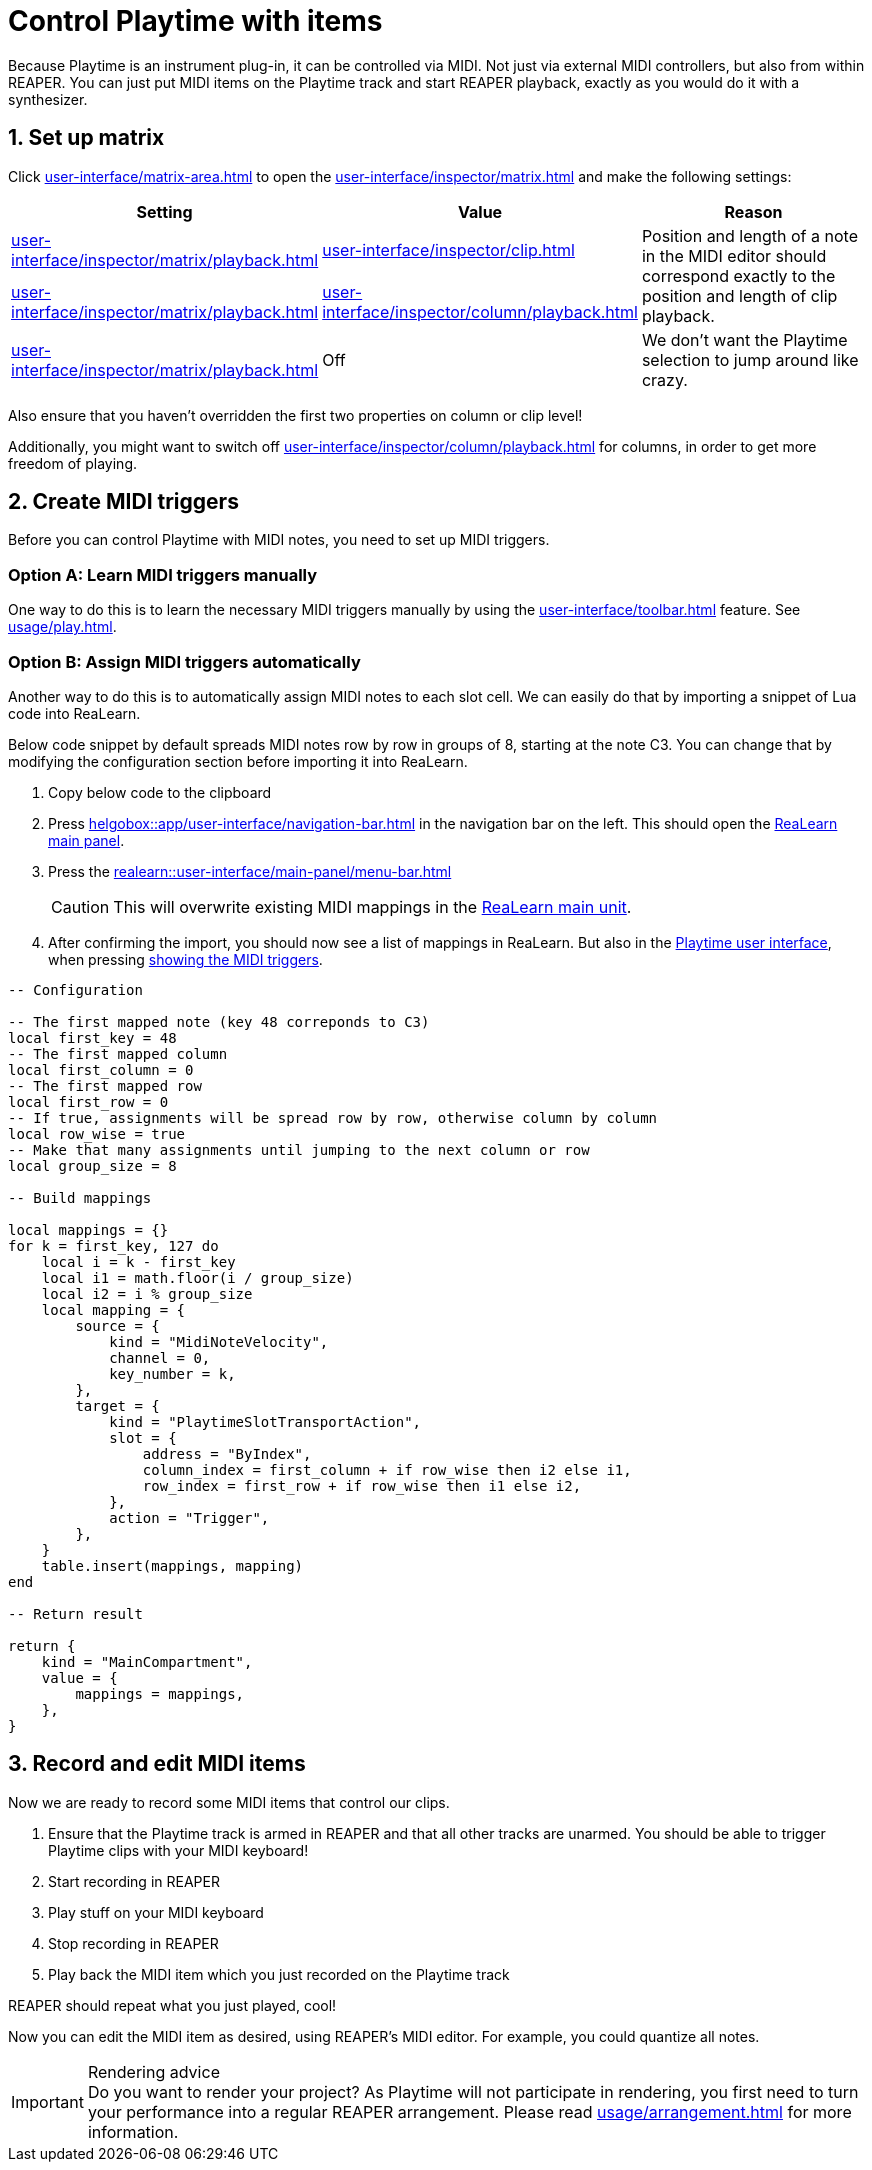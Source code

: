 = Control Playtime with items

Because Playtime is an instrument plug-in, it can be controlled via MIDI. Not just via external MIDI controllers, but also from within REAPER. You can just put MIDI items on the Playtime track and start REAPER playback, exactly as you would do it with a synthesizer.

== 1. Set up matrix

Click xref:user-interface/matrix-area.adoc#matrix-cell-settings[] to open the xref:user-interface/inspector/matrix.adoc[] and make the following settings:

|===
| Setting | Value | Reason

| xref:user-interface/inspector/matrix/playback.adoc#inspector-matrix-start-timing[]
| xref:user-interface/inspector/clip.adoc#inspector-clip-start-timing-immediately[]
.2+| Position and length of a note in the MIDI editor should correspond exactly to the position and length of clip playback.

| xref:user-interface/inspector/matrix/playback.adoc#inspector-matrix-trigger-mode[]
| xref:user-interface/inspector/column/playback.adoc#inspector-column-trigger-mode-momentary[]

| xref:user-interface/inspector/matrix/playback.adoc#inspector-matrix-activate-slot-on-trigger[]
| Off
| We don't want the Playtime selection to jump around like crazy.

|===

Also ensure that you haven't overridden the first two properties on column or clip level!

Additionally, you might want to switch off xref:user-interface/inspector/column/playback.adoc#inspector-column-exclusive-mode[] for columns, in order to get more freedom of playing.

== 2. Create MIDI triggers

Before you can control Playtime with MIDI notes, you need to set up MIDI triggers.

=== Option A: Learn MIDI triggers manually

One way to do this is to learn the necessary MIDI triggers manually by using the xref:user-interface/toolbar.adoc#toolbar-show-hide-midi-triggers[] feature. See xref:usage/play.adoc#feature-keys[].

=== Option B: Assign MIDI triggers automatically

Another way to do this is to automatically assign MIDI notes to each slot cell. We can easily do that by importing a snippet of Lua code into ReaLearn.

Below code snippet by default spreads MIDI notes row by row in groups of 8, starting at the note C3. You can change that by modifying the configuration section before importing it into ReaLearn.

. Copy below code to the clipboard
. Press xref:helgobox::app/user-interface/navigation-bar.adoc#navbar-show-helgobox-plugin[] in the navigation bar on the left. This should open the xref:realearn::user-interface/main-panel.adoc[ReaLearn main panel].
. Press the xref:realearn::user-interface/main-panel/menu-bar.adoc#import-from-clipboard[]
+
CAUTION: This will overwrite existing MIDI mappings in the xref:realearn::key-concepts.adoc#unit[ReaLearn main unit].
. After confirming the import, you should now see a list of mappings in ReaLearn. But also in the xref:user-interface.adoc[Playtime user interface], when pressing xref:user-interface/toolbar.adoc#toolbar-show-hide-midi-triggers[showing the MIDI triggers].

[source,lua]
----
-- Configuration

-- The first mapped note (key 48 correponds to C3)
local first_key = 48
-- The first mapped column
local first_column = 0
-- The first mapped row
local first_row = 0
-- If true, assignments will be spread row by row, otherwise column by column
local row_wise = true
-- Make that many assignments until jumping to the next column or row
local group_size = 8

-- Build mappings

local mappings = {}
for k = first_key, 127 do
    local i = k - first_key
    local i1 = math.floor(i / group_size)
    local i2 = i % group_size
    local mapping = {
        source = {
            kind = "MidiNoteVelocity",
            channel = 0,
            key_number = k,
        },
        target = {
            kind = "PlaytimeSlotTransportAction",
            slot = {
                address = "ByIndex",
                column_index = first_column + if row_wise then i2 else i1,
                row_index = first_row + if row_wise then i1 else i2,
            },
            action = "Trigger",
        },
    }
    table.insert(mappings, mapping)
end

-- Return result

return {
    kind = "MainCompartment",
    value = {
        mappings = mappings,
    },
}
----

[[record-and-edit-midi-items]]
== 3. Record and edit MIDI items

Now we are ready to record some MIDI items that control our clips.

. Ensure that the Playtime track is armed in REAPER and that all other tracks are unarmed. You should be able to trigger Playtime clips with your MIDI keyboard!
. Start recording in REAPER
. Play stuff on your MIDI keyboard
. Stop recording in REAPER
. Play back the MIDI item which you just recorded on the Playtime track

REAPER should repeat what you just played, cool!

Now you can edit the MIDI item as desired, using REAPER's MIDI editor. For example, you could quantize all notes.

.Rendering advice
IMPORTANT: Do you want to render your project? As Playtime will not participate in rendering, you first need to turn your performance into a regular REAPER arrangement. Please read xref:usage/arrangement.adoc[] for more information.
